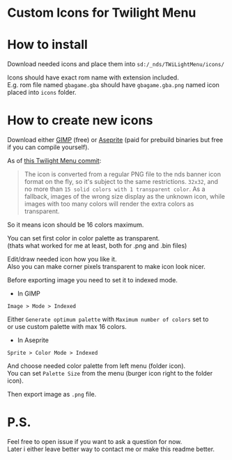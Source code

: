 #+STARTUP: indent
#+OPTIONS: line-break:t

* Custom Icons for Twilight Menu

* How to install
Download needed icons and place them into ~sd:/_nds/TWiLightMenu/icons/~

Icons should have exact rom name with extension included. \\
E.g. rom file named ~gbagame.gba~ should have ~gbagame.gba.png~ named icon placed into ~icons~ folder.

* How to create new icons
Download either [[https://www.gimp.org/downloads/][GIMP]] (free) or [[https://www.aseprite.org/download/][Aseprite]] (paid for prebuild binaries but free if you can compile yourself).

As of [[https://github.com/DS-Homebrew/TWiLightMenu/pull/1800][this Twilight Menu commit]]:
#+begin_quote
The icon is converted from a regular PNG file to the nds banner icon
format on the fly, so it's subject to the same restrictions. ~32x32~,
and no more than ~15 solid colors with 1 transparent color~. As a
fallback, images of the wrong size display as the unknown icon, while
images with too many colors will render the extra colors as
transparent.
#+end_quote
So it means icon should be 16 colors maximum.

You can set first color in color palette as transparent. \\
(thats what worked for me at least, both for .png and .bin files)

Edit/draw needed icon how you like it. \\
Also you can make corner pixels transparent to make icon look nicer.

Before exporting image you need to set it to indexed mode.
  - In GIMP
    
  ~Image > Mode > Indexed~
  
  Either ~Generate optimum palette~ with ~Maximum number of colors~ set to \\
  or use custom palette with max 16 colors.
  - In Aseprite
    
  ~Sprite > Color Mode > Indexed~
  
  And choose needed color palette from left menu (folder icon). \\
  You can set ~Palette Size~ from the menu (burger icon right to the folder icon).
  
Then export image as ~.png~ file.

* P.S.
Feel free to open issue if you want to ask a question for now. \\
Later i either leave better way to contact me or make this readme better.
